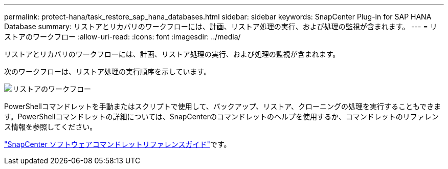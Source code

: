 ---
permalink: protect-hana/task_restore_sap_hana_databases.html 
sidebar: sidebar 
keywords: SnapCenter Plug-in for SAP HANA Database 
summary: リストアとリカバリのワークフローには、計画、リストア処理の実行、および処理の監視が含まれます。 
---
= リストアのワークフロー
:allow-uri-read: 
:icons: font
:imagesdir: ../media/


[role="lead"]
リストアとリカバリのワークフローには、計画、リストア処理の実行、および処理の監視が含まれます。

次のワークフローは、リストア処理の実行順序を示しています。

image::../media/restore_workflow.gif[リストアのワークフロー]

PowerShellコマンドレットを手動またはスクリプトで使用して、バックアップ、リストア、クローニングの処理を実行することもできます。PowerShellコマンドレットの詳細については、SnapCenterのコマンドレットのヘルプを使用するか、コマンドレットのリファレンス情報を参照してください。

https://docs.netapp.com/us-en/snapcenter-cmdlets/index.html["SnapCenter ソフトウェアコマンドレットリファレンスガイド"^]です。
